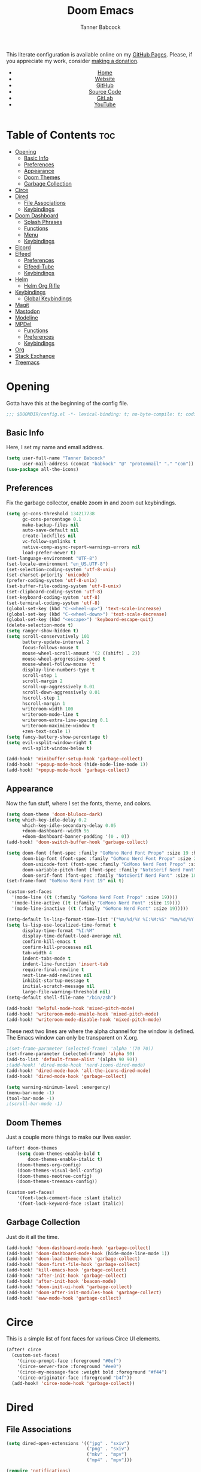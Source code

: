 #+TITLE: Doom Emacs
#+AUTHOR: Tanner Babcock
#+EMAIL: babkock@protonmail.com
#+STARTUP: showeverything
#+OPTIONS: toc:nil num:nil
#+DESCRIPTION: Doom Emacs config on Tanner Babcock GitHub Pages. Features Org mode, mixed pitch, keybindings, and dashboard.
#+KEYWORDS: tanner babcock, emacs, github, doom emacs, org mode, linux, gnu linux, art, music, experimental, noise
#+HTML_HEAD: <link rel="stylesheet" type="text/css" href="style.css" />
#+HTML_HEAD_EXTRA: <meta property="og:image" content="/images/ogimage.png" />
#+HTML_HEAD_EXTRA: <meta property="og:image:width" content="660" />
#+HTML_HEAD_EXTRA: <meta property="og:image:height" content="461" />
#+HTML_HEAD_EXTRA: <meta property="og:title" content="Doom Emacs" />
#+HTML_HEAD_EXTRA: <meta property="og:description" content="Doom Emacs config on Tanner Babcock GitHub Pages. Features Org mode, mixed pitch, keybindings, and dashboard." />
#+HTML_HEAD_EXTRA: <meta property="og:locale" content="en_US" />
#+HTML_HEAD_EXTRA: <link rel="icon" href="/images/favicon.png" />
#+HTML_HEAD_EXTRA: <link rel="apple-touch-icon" href="/images/apple-touch-icon-180x180.png" />
#+HTML_HEAD_EXTRA: <link rel="icon" href="/images/icon-hires.png" sizes="192x192" />
#+HTML_HEAD_EXTRA: <meta name="google-site-verification" content="2WoaNPwHxji9bjk8HmxLdspgd5cx93KCRp-Bo1gjV0o" />
#+PROPERTY: header-args :tangle
#+LANGUAGE: en

This literate configuration is available online on my [[https://babkock.github.io/configs/doom.html][GitHub Pages]]. Please, if you appreciate my work, consider [[https://www.paypal.com/donate/?business=X8ZY4CNBJEXVE&no_recurring=0&item_name=Please+help+me+pay+my+bills%2C+and+make+more+interesting+GNU%2FLinux+content%21+I+appreciate+you%21&currency_code=USD][making a donation]].

#+BEGIN_EXPORT html
<header>
    <center>
        <ul>
            <li><a href="https://babkock.github.io">Home</a></li>
            <li><a href="https://tannerbabcock.com/home">Website</a></li>
            <li><a href="https://github.com/Babkock" target="_blank">GitHub</a></li>
            <li><a href="https://github.com/Babkock/Babkock.github.io/blob/main/configs/doom.html" target="_blank">Source Code</a></li>
            <li><a href="https://gitlab.com/Babkock/" target="_blank">GitLab</a></li>
            <li><a href="https://www.youtube.com/channel/UCdXmrPRUtsl-6pq83x3FrTQ" target="_blank">YouTube</a></li>
        </ul>
    </center>
</header>
#+END_EXPORT

# #+TOC: headlines 2

[[https://babkock.github.io/images/emacs1.png]]

* Table of Contents :toc:
- [[#opening][Opening]]
  - [[#basic-info][Basic Info]]
  - [[#preferences][Preferences]]
  - [[#appearance][Appearance]]
  - [[#doom-themes][Doom Themes]]
  - [[#garbage-collection][Garbage Collection]]
- [[#circe][Circe]]
- [[#dired][Dired]]
  - [[#file-associations][File Associations]]
  - [[#keybindings][Keybindings]]
- [[#doom-dashboard][Doom Dashboard]]
  - [[#splash-phrases][Splash Phrases]]
  - [[#functions][Functions]]
  - [[#menu][Menu]]
  - [[#keybindings-1][Keybindings]]
- [[#elcord][Elcord]]
- [[#elfeed][Elfeed]]
  - [[#preferences-1][Preferences]]
  - [[#elfeed-tube][Elfeed-Tube]]
  - [[#keybindings-2][Keybindings]]
- [[#helm][Helm]]
  - [[#helm-org-rifle][Helm Org Rifle]]
- [[#keybindings-3][Keybindings]]
  - [[#global-keybindings][Global Keybindings]]
- [[#magit][Magit]]
- [[#mastodon][Mastodon]]
- [[#modeline][Modeline]]
- [[#mpdel][MPDel]]
  - [[#functions-1][Functions]]
  - [[#preferences-2][Preferences]]
  - [[#keybindings-4][Keybindings]]
- [[#org][Org]]
- [[#stack-exchange][Stack Exchange]]
- [[#treemacs][Treemacs]]

* Opening

Gotta have this at the beginning of the config file.

#+begin_src emacs-lisp :tangle yes
;;; $DOOMDIR/config.el -*- lexical-binding: t; no-byte-compile: t; coding: utf-8-unix; -*-
#+end_src

** Basic Info

Here, I set my name and email address.

#+begin_src emacs-lisp :tangle yes
(setq user-full-name "Tanner Babcock"
      user-mail-address (concat "babkock" "@" "protonmail" "." "com"))
(use-package all-the-icons)
#+end_src

** Preferences

Fix the garbage collector, enable zoom in and zoom out keybindings.

#+begin_src emacs-lisp :tangle yes
(setq gc-cons-threshold 134217738
      gc-cons-percentage 0.1
      make-backup-files nil
      auto-save-default nil
      create-lockfiles nil
      vc-follow-symlinks t
      native-comp-async-report-warnings-errors nil
      load-prefer-newer t)
(set-language-environment "UTF-8")
(set-locale-environment "en_US.UTF-8")
(set-selection-coding-system 'utf-8-unix)
(set-charset-priority 'unicode)
(prefer-coding-system 'utf-8-unix)
(set-buffer-file-coding-system 'utf-8-unix)
(set-clipboard-coding-system 'utf-8)
(set-keyboard-coding-system 'utf-8)
(set-terminal-coding-system 'utf-8)
(global-set-key (kbd "C-<wheel-up>") 'text-scale-increase)
(global-set-key (kbd "C-<wheel-down>") 'text-scale-decrease)
(global-set-key (kbd "<escape>") 'keyboard-escape-quit)
(delete-selection-mode t)
(setq ranger-show-hidden t)
(setq scroll-conservatively 101
      battery-update-interval 2
      focus-follows-mouse t
      mouse-wheel-scroll-amount '(2 ((shift) . 2))
      mouse-wheel-progressive-speed t
      mouse-wheel-follow-mouse 't
      display-line-numbers-type t
      scroll-step 1
      scroll-margin 2
      scroll-up-aggressively 0.01
      scroll-down-aggressively 0.01
      hscroll-step 1
      hscroll-margin 1
      writeroom-width 100
      writeroom-mode-line t
      writeroom-extra-line-spacing 0.1
      writeroom-maximize-window t
      +zen-text-scale 1)
(setq fancy-battery-show-percentage t)
(setq evil-vsplit-window-right t
      evil-split-window-below t)

(add-hook! 'minibuffer-setup-hook 'garbage-collect)
(add-hook! '+popup-mode-hook (hide-mode-line-mode 1))
(add-hook! '+popup-mode-hook 'garbage-collect)
#+end_src

** Appearance

Now the fun stuff, where I set the fonts, theme, and colors.

#+begin_src emacs-lisp :tangle yes
(setq doom-theme 'doom-bluloco-dark)
(setq which-key-idle-delay 0.2
      which-key-idle-secondary-delay 0.05
      +doom-dashboard--width 95
      +doom-dashboard-banner-padding '(0 . 0))
(add-hook! 'doom-switch-buffer-hook 'garbage-collect)

(setq doom-font (font-spec :family "GoMono Nerd Font Propo" :size 19 :height 1.0)
      doom-big-font (font-spec :family "GoMono Nerd Font Propo" :size 21 :height 1.0)
      doom-unicode-font (font-spec :family "GoMono Nerd Font Propo" :size 19 :height 1.0)
      doom-variable-pitch-font (font-spec :family "NotoSerif Nerd Font" :size 18 :height 1.1)
      doom-serif-font (font-spec :family "NotoSerif Nerd Font" :size 18))
(set-frame-font "GoMono Nerd Font 19" nil t)

(custom-set-faces
  '(mode-line ((t (:family "GoMono Nerd Font Propo" :size 19))))
  '(mode-line-active ((t (:family "GoMono Nerd Font" :size 19))))
  '(mode-line-inactive ((t (:family "GoMono Nerd Font" :size 19)))))

(setq-default ls-lisp-format-time-list '("%m/%d/%Y %I:%M:%S" "%m/%d/%Y %I:%M:%S"))
(setq ls-lisp-use-localized-time-format t
      display-time-format "%I:%M"
      display-time-default-load-average nil
      confirm-kill-emacs t
      confirm-kill-processes nil
      tab-width 4
      indent-tabs-mode t
      indent-line-function 'insert-tab
      require-final-newline t
      next-line-add-newlines nil
      inhibit-startup-message t
      initial-scratch-message nil
      large-file-warning-threshold nil)
(setq-default shell-file-name "/bin/zsh")

(add-hook! 'helpful-mode-hook 'mixed-pitch-mode)
(add-hook! 'writeroom-mode-enable-hook 'mixed-pitch-mode)
(add-hook! 'writeroom-mode-disable-hook 'mixed-pitch-mode)
#+end_src

These next two lines are where the alpha channel for the window is defined. The Emacs window can only be transparent on X.org.

#+begin_src emacs-lisp :tangle yes
;(set-frame-parameter (selected-frame) 'alpha '(70 70))
(set-frame-parameter (selected-frame) 'alpha 90)
(add-to-list 'default-frame-alist '(alpha 90 90))
;(add-hook! 'dired-mode-hook 'nerd-icons-dired-mode)
(add-hook! 'dired-mode-hook 'all-the-icons-dired-mode)
(add-hook! 'dired-mode-hook 'garbage-collect)

(setq warning-minimum-level :emergency)
(menu-bar-mode -1)
(tool-bar-mode -1)
;(scroll-bar-mode -1)
#+end_src

** Doom Themes

Just a couple more things to make our lives easier.

#+begin_src emacs-lisp :tangle yes
(after! doom-themes
    (setq doom-themes-enable-bold t
        doom-themes-enable-italic t)
    (doom-themes-org-config)
    (doom-themes-visual-bell-config)
    (doom-themes-neotree-config)
    (doom-themes-treemacs-config))

(custom-set-faces!
    '(font-lock-comment-face :slant italic)
    '(font-lock-keyword-face :slant italic))
#+end_src

** Garbage Collection

Just do it all the time.

#+begin_src emacs-lisp :tangle yes
(add-hook! 'doom-dashboard-mode-hook 'garbage-collect)
(add-hook! 'doom-dashboard-mode-hook (hide-mode-line-mode 1))
(add-hook! 'doom-load-theme-hook 'garbage-collect)
(add-hook! 'doom-first-file-hook 'garbage-collect)
(add-hook! 'kill-emacs-hook 'garbage-collect)
(add-hook! 'after-init-hook 'garbage-collect)
(add-hook! 'after-init-hook 'beacon-mode)
(add-hook! 'doom-init-ui-hook 'garbage-collect)
(add-hook! 'doom-after-init-modules-hook 'garbage-collect)
(add-hook! 'eww-mode-hook 'garbage-collect)
#+end_src

* Circe

This is a simple list of font faces for various Circe UI elements.

#+begin_src emacs-lisp :tangle yes
(after! circe
  (custom-set-faces!
    '(circe-prompt-face :foreground "#0ef")
    '(circe-server-face :foreground "#ee0")
    '(circe-my-message-face :weight bold :foreground "#f44")
    '(circe-originator-face :foreground "b4f"))
  (add-hook! 'circe-mode-hook 'garbage-collect))
#+end_src

* Dired

** File Associations

#+begin_src emacs-lisp :tangle yes
(setq dired-open-extensions '(("jpg" . "sxiv")
                              ("png" . "sxiv")
                              ("mkv" . "mpv")
                              ("mp4" . "mpv")))

(require 'notifications)
(notifications-notify
    :title "Emacs Started"
    :body "Emacs configuration loaded. Welcome!")
#+end_src

** Keybindings

#+begin_src emacs-lisp :tangle yes
(evil-define-key 'normal dired-mode-map
    (kbd "J") 'image-dired-previous-line-and-display
    (kbd "K") 'image-dired-next-line-and-display)
#+end_src

* Doom Dashboard

** Splash Phrases

I stole this entire next section from someone else.

#+begin_src emacs-lisp :tangle yes
(defvar splash-phrase-source-folder
    (expand-file-name "phrases/" doom-private-dir)
    "A folder of text files with a fun phrase on each line.")

(defvar splash-phrase-sources
    (let* ((files (directory-files splash-phrase-source-folder nil "\\.txt\\'"))
        (sets (delete-dups (mapcar
            (lambda (file)
            (replace-regexp-in-string "\\(?:-[0-9]+-\\w+\\)?\\.txt" "" file))
            files))))
            (mapcar (lambda (sset)
            (cons sset
                (delq nil (mapcar
                    (lambda (file)
                        (when (string-match-p (regexp-quote sset) file) file))
                    files))))
            sets))
    "A list of cons giving the phrase set name, and a list of files which contain phrase components.")

(defvar splash-phrase-set
    (nth (random (length splash-phrase-sources)) (mapcar #'car splash-phrase-sources)))

(defun splase-phrase-set-random-set ()
    "Set a new random splash phrase set."
    (interactive)
    (setq splash-phrase-set
        (nth (random (1- (length splash-phrase-sources)))
            (cl-set-difference (mapcar #'car splash-phrase-sources) (list splash-phrase-set))))
    (+doom-dashboard-reload t))

(defvar splase-phrase--cache nil)

(defun splash-phrase-get-from-file (file)
    "Fetch a random line from FILE."
    (let ((lines (or (cdr (assoc file splase-phrase--cache))
        (cdar (push (cons file
            (with-temp-buffer
                (insert-file-contents (expand-file-name file splash-phrase-source-folder))
                    (split-string (string-trim (buffer-string)) "\n")))
                splase-phrase--cache)))))
            (nth (random (length lines)) lines)))

(defun splash-phrase (&optional set)
    "Construct a splash phrase from SET. See `splash-phrase-sources'."
    (mapconcat
    #'splash-phrase-get-from-file
    (cdr (assoc (or set splash-phrase-set) splash-phrase-sources)) " "))

(defun doom-dashboard-phrase ()
    "Get a splash phrase, flow it over multiple lines as needed, and make fontify it."
    (mapconcat
        (lambda (line)
            (+doom-dashboard--center
            +doom-dashboard--width
            (with-temp-buffer
                (insert-text-button line
                 'action
                 (lambda (_) (+doom-dashboard-reload t))
                 'face 'doom-dashboard-menu-title
                 'mouse-face 'doom-dashboard-menu-title
                 'help-echo "Welcome to DOOM Emacs!"
                 'follow-link t)
        (buffer-string))))
        (split-string
            (with-temp-buffer
                (insert (splash-phrase))
                 (setq fill-column (min 70 (/ (* 2 (window-width)) 3)))
                 (fill-region (point-min) (point-max))
                 (buffer-string))
        "\n")
    "\n"))

(defadvice! doom-dashboard-widget-loaded-with-phrase ()
    :override #'doom-dashboard-widget-loaded
    (insert
        (propertize
            (+doom-dashboard--center
            +doom-dashboard--width
            (doom-display-benchmark-h 'return))
            'face 'doom-dashboard-footer-icon)
        "\n"
        (doom-dashboard-phrase)
    "\n"))
#+end_src

** Functions

Here is what my Doom splash screen (Dashboard) typically looks like.

[[https://babkock.github.io/images/emacs2.png]]

My customized dashboard. These first two lines are just for setting up my Multiple Cursors package. =Ctrl= + =Shift= + left click and right click can add and remove a cursor, respectively.

#+begin_src emacs-lisp :tangle yes
(global-set-key (kbd "C-S-<mouse-1>") '+multiple-cursors/evil-mc-toggle-cursor-here)
(global-set-key (kbd "C-S-<mouse-3>") '+multiple-cursors/evil-mc-undo-cursor)

(setq config-org-file-name "config.org"
      config-org-directory "~/.doom.d/"
      agenda-org-file-name "agenda.org"
      agenda-org-directory "~/org/"
      foot-org-file-name "foot.org"
      foot-org-directory "~/.config/foot/")

(defun tb/open-config-org ()
    "Open your private Config.org file."
    (interactive)
    (find-file (expand-file-name config-org-file-name config-org-directory)))

(defun tb/open-agenda-org ()
    "Open your agenda.org file."
    (interactive)
    (find-file (expand-file-name agenda-org-file-name agenda-org-directory)))

(defun tb/open-foot-org ()
    "Open the Foot configuration file."
    (interactive)
    (find-file (expand-file-name foot-org-file-name foot-org-directory)))

(defun tb/open-tbcom ()
    "Opens TBcom repository"
    (interactive)
    (dired "~/TBcom"))

(defun tb/open-dotfiles ()
    "Opens Dotfiles repository"
    (interactive)
    (dired "~/git/Dotfiles"))
#+end_src

The code above defines functions and variables for making my customized Dashboard menu work. If you, later on, wish to swap out these quick shortcuts for other files or project
directories, make sure you change the variable names too, and change the contents of the Dashboard menu sections below.

** Menu

#+begin_src emacs-lisp :tangle yes
(setq-default +doom-dashboard-menu-sections
    '(("Kill All Buffers"
        :icon (all-the-icons-octicon "alert" :face 'all-the-icons-red :height 0.95)
        :face (:inherit (doom-dashboard-menu-title bold) :inherit (all-the-icons-lred) :height 0.95)
        :action doom/kill-all-buffers)
      ("Open Recent File"
        :icon (all-the-icons-faicon "clock-o" :face 'all-the-icons-blue :height 0.95)
        :face (:inherit (doom-dashboard-menu-title bold) :inherit (all-the-icons-lblue) :height 0.95)
        :action helm-recentf)
      ("Open Project"
        :icon (all-the-icons-octicon "repo" :face 'all-the-icons-red :height 0.95)
        :face (:inherit (doom-dashboard-menu-title bold) :inherit (all-the-icons-lred) :height 0.95)
        :action projectile-find-file)
      ("Open TBcom"
        :icon (all-the-icons-alltheicon "git" :face 'all-the-icons-pink :height 0.95)
        :face (:inherit (doom-dashboard-menu-title bold) :inherit (all-the-icons-lpink) :height 0.95)
        :action tb/open-tbcom)
      ; ("Org Agenda"
      ;  :icon (all-the-icons-faicon "calendar" :face 'all-the-icons-maroon :height 0.95)
      ;  :face (:inherit (doom-dashboard-menu-title bold) :inherit (all-the-icons-lmaroon) :height 0.95)
      ;  :action org-agenda)
      ("Open Dotfiles"
        :icon (all-the-icons-faicon "floppy-o" :face 'all-the-icons-blue :height 0.95)
        :face (:inherit (doom-dashboard-menu-title bold) :inherit (all-the-icons-lblue) :height 0.95)
        :action tb/open-dotfiles)
      ("Mastodon"
        :icon (all-the-icons-material "chat" :face 'all-the-icons-maroon :height 0.95)
        :face (:inherit (doom-dashboard-menu-title bold) :inherit (all-the-icons-maroon) :height 0.95)
        :action mastodon)
      ("RSS Feeds"
        :icon (all-the-icons-faicon "rss" :face 'all-the-icons-yellow :height 0.95)
        :face (:inherit (doom-dashboard-menu-title bold) :inherit (all-the-icons-lyellow) :height 0.95)
        :action elfeed)
      ("Open config.org"
        :icon (all-the-icons-faicon "cogs" :face 'all-the-icons-green :height 0.95)
        :when (file-directory-p doom-private-dir)
        :face (:inherit (doom-dashboard-menu-title bold) :inherit (all-the-icons-lgreen) :height 0.95)
        :action tb/open-config-org)
      ("Doom Reload"
        :icon (all-the-icons-faicon "refresh" :face 'all-the-icons-orange :height 0.95)
        :face (:inherit (doom-dashboard-menu-title bold) :inherit (all-the-icons-lorange) :height 0.95)
        :action doom/reload)
      ("Music Player"
        :icon (all-the-icons-faicon "music" :face 'all-the-icons-cyan :height 0.95)
        :face (:inherit (doom-dashboard-menu-title bold) :inherit (all-the-icons-lcyan) :height 0.95)
        :action mpdel-playlist-open)))
#+end_src

Each menu item should share a similar color with its respective icon. Using a value for the height other than =0.94= or =0.95= will cause the menu to appear crooked.

** Keybindings

This part installs the shortcuts for our Doom Dashboard. These keybindings only work in Dashboard mode. This block of code uses the quick-opener functions I defined above, by the
Dashboard menu sections.

| Keybinding | Action                          |
|------------+---------------------------------|
| =a=          | Org Agenda                      |
| =A=          | Open agenda.org                 |
| =b=          | Switch Buffer                   |
| =B=          | Switch Buffer                   |
| =c=          | Open config.org                 |
| =C=          | Open Doom Config Directory      |
| =d=          | Open ~/.config Directory        |
| =D=          | Open Dotfiles Repository        |
| =e=          | Open Elfeed                     |
| =E=          | Open elfeed.org                 |
| =f=          | Helm Find File                  |
| =F=          | Open Foot Config                |
| =g=          | Open MPDel Artists              |
| =h=          | Open Dotfiles Fetch             |
| =H=          | Open Dotfiles README            |
| =i=          | Open init.org                   |
| =j=          | Open Dired in Current Directory |
| =J=          | Open Dired in Home Directory    |
| =k=          | Kill All Buffers                |
| =m=          | Mastodon                        |
| =M=          | Mastodon Local                  |
| =o=          | Open Polybar Config             |
| =O=          | Clear MPD Playlist              |
| =p=          | Open Project                    |
| =P=          | Previous Buffer                 |
| =q=          | Open Qutebrowser Config         |
| =r=          | Helm Recent Files               |
| =R=          | Doom Reload                     |
| =s=          | Open Other Dashboard            |
| =t=          | Open TBcom                      |
| =T=          | Select Theme                    |
| =v=          | Vterm                           |
| =V=          | Open video.org                  |
| =w=          | Open Waybar Config              |
| =W=          | Open Waybar Style               |
| =x=          | Mastodon Followed Tags          |
| =X=          | Stack Exchange Front Page       |
| =z=          | Open ZSH Config                 |
| =Z=          | Open ZSH Theme                  |
| =?=          | Doom Help                       |
| =+=          | Increase Font Size              |
| =-=          | Decrease Font Size              |
| =;=          | Open MPDel Playlist             |
| =/=          | Open MPDel Browser              |
| =.=          | Open Circe IRC                  |
| =,=          | Toggle Play/Pause               |
| =]=          | Play Next Song                  |
| =[=          | Play Previous Song              |

#+begin_src emacs-lisp :tangle yes
(setq +doom-dashboard-mode-map (make-sparse-keymap))
(map! :map +doom-dashboard-mode-map
    :desc "Forward" :ne "<down>" #'+doom-dashboard/forward-button
    :desc "Backward" :ne "<up>" #'+doom-dashboard/backward-button
    :desc "Find File" :ne "f" #'helm-find-files
    :desc "Recent Files" :ne "r" #'helm-recentf
    :desc "Doom Reload" :ne "R" #'doom/reload
    :desc "Open Project" :ne "p" #'projectile-find-file
    :desc "Config Dir" :ne "C" #'doom/open-private-config
    :desc "Open Dired" :ne "j" (cmd! (dired "."))
    :desc "Open Dired in Home Directory" :ne "J" (cmd! (dired "~/"))
    :desc "Open config.org" :ne "c" #'tb/open-config-org
    :desc "Open init.org" :ne "i" (cmd! (find-file (expand-file-name "init.org" doom-private-dir)))
    :desc "Open ZSH Config" :ne "z" (cmd! (find-file "~/.zsh.org"))
    :desc "Open Qutebrowser Config" :ne "q" (cmd! (find-file "~/.config/qutebrowser/config.org"))
    :desc "Open Polybar Config" :ne "o" (cmd! (find-file "~/.config/polybar/config.org"))
    :desc "Open Foot Config" :ne "F" #'tb/open-foot-org
    :desc "Open Waybar Config" :ne "w" (cmd! (find-file "~/.config/waybar/config.org"))
    :desc "Open Waybar Style" :ne "W" (cmd! (find-file "~/.config/waybar/style.org"))
    :desc "Mastodon" :ne "m" #'mastodon
    :desc "Mastodon Local" :ne "M" #'mastodon-tl--get-local-timeline
    :desc "Open TBcom" :ne "t" #'tb/open-tbcom
    :desc "Open Dotfiles" :ne "D" #'tb/open-dotfiles
    :desc "Open Dotfiles Fetch" :ne "h" (cmd! (find-file "~/git/Dotfiles/fetch.org"))
    :desc "Open Dotfiles README" :ne "H" (cmd! (find-file "~/git/Dotfiles/README.org"))
    :desc "Stack Exchange Front Page" :ne "X" #'sx-tab-frontpage
    :desc "Mastodon Followed Tags" :ne "x" #'mastodon-tl--followed-tags-timeline
    :desc "Increase Font Size" :ne "+" #'doom/increase-font-size
    :desc "Decrease Font Size" :ne "-" #'doom/decrease-font-size
    :desc "Open MPDel Playlist" :ne ";" #'mpdel-playlist-open
    :desc "Open MPDel Browser" :ne "/" #'mpdel-browser-open
    :desc "Toggle Play/Pause" :ne "," #'libmpdel-playback-play-pause
    :desc "Open MPDel Artists" :ne "g" #'mpdel-core-open-artists
    :desc "Play Next Song" :ne "]" #'libmpdel-playback-next
    :desc "Play Previous Song" :ne "[" #'libmpdel-playback-previous
    :desc "Clear Current Playlist" :ne "O" #'mpdel-core-replace-current-playlist
    :desc "Doom Help" :ne "?" #'doom/help
    :desc "Open Circe" :ne "." #'circe
    :desc "Agenda" :ne "a" #'org-agenda
    :desc "Open agenda.org" :ne "A" #'open-agenda-org
    :desc "Open todo.org" :ne "V" (cmd! (find-file "~/org/todo.org"))
    :desc "Kill All Buffers" :ne "k" #'doom/kill-all-buffers
    :desc "Switch Buffers" :ne "b" #'helm-buffers-list
    :desc "Previous Buffer" :ne "P" #'previous-buffer
    :desc "Open Elfeed" :ne "e" #'elfeed
    :desc "Open elfeed.org" :ne "E" (cmd! (find-file "~/org/elfeed.org"))
    :desc "Reset Elfeed" :ne "n" #'elfeed-db-unload
    :desc "Set Theme" :ne "T" #'load-theme
    :desc "Open eww.org" :ne "y" (cmd! (find-file "~/.config/eww/eww.org"))
    :desc "Open video.org" :ne "v" (cmd! (find-file "~/org/video.org"))
    :desc "Quit" :ne "Q" #'save-buffers-kill-terminal)
#+end_src

This part removes other elements of the Dashboard.

#+begin_src emacs-lisp :tangle yes
;(remove-hook '+doom-dashboard-functions #'doom-dashboard-widget-loaded)
(remove-hook '+doom-dashboard-functions #'doom-dashboard-widget-footer)
(add-hook! '+doom-dashboard-functions (hide-mode-line-mode))
#+end_src

* Elcord

#+begin_src emacs-lisp :tangle yes
(require 'elcord)
(after! elcord
    (add-hook! 'elfeed-search-mode-hook (elcord-mode -1))
    (add-hook! 'elfeed-show-mode-hook (elcord-mode -1))
    (add-hook! 'mastodon-mode-hook (elcord-mode -1))
    (add-hook! 'circe-channel-mode-hook (elcord-mode -1))
    (add-hook! 'circe-server-connected-hook (elcord-mode -1)))
#+end_src

* Elfeed

This first block of code defines font faces per Elfeed tags, font faces for UI elements, preferences, and hooks.

** Preferences

#+begin_src emacs-lisp :tangle yes
(require 'elfeed-goodies)
(require 'elfeed-org)

(setq gnutls-algorithm-priority "NORMAL:-VERS-TLS1.3")
(after! elfeed
    (defun elfeed-search-format-date (date) (format-time-string "%m/%d/%Y %I:%M:%S" (seconds-to-time date)))
    (setq elfeed-search-filter "@1-weeks-ago +unread"
          elfeed-show-entry-switch #'pop-to-buffer
          elfeed-use-curl t
          elfeed-curl-max-connections 20
          elfeed-curl-timeout 8
          elfeed-curl-extra-arguments '("--insecure" "--fail-early" "--tcp-fastopen" "--ssl-allow-beast"))
    (defface git-entry
        '((t :foreground "#d04b4e"))
        "Entry for Git")
    (defface reddit-entry
        '((t :foreground "#f28735"))
        "Entry for Reddit")
    (defface youtube-entry
        '((t :foreground "#f74e8b"))
        "Entry for YouTube")
    (defface torrents-entry
        '((t :foreground "#fdeadb"))
        "Entry for torrents")
    (defface stack-entry
        '((t :foreground "#25c192"))
        "Entry for Stack")
    (defface news-entry
        '((t :foreground "#49a6d0"))
        "Entry for News")
    (defface tumblr-entry
        '((t :foreground "#d8a89a"))
        "Entry for Tumblr")
    (defface tech-entry
        '((t :foreground "#ffff00"))
        "Entry for Tech")
#+end_src

Now we push all of these font faces to the =elfeed-search= faces list.

#+begin_src emacs-lisp :tangle yes
    (push '(git git-entry) elfeed-search-face-alist)
    (push '(reddit reddit-entry) elfeed-search-face-alist)
    (push '(youtube youtube-entry) elfeed-search-face-alist)
    (push '(torrents torrents-entry) elfeed-search-face-alist)
    (push '(stack stack-entry) elfeed-search-face-alist)
    (push '(news news-entry) elfeed-search-face-alist)
    (push '(tumblr tumblr-entry) elfeed-search-face-alist)
    (push '(tech tech-entry) elfeed-search-face-alist)
#+end_src

Define additional font faces and hooks.

#+begin_src emacs-lisp :tangle yes
(custom-set-faces!
    '(elfeed-search-feed-face :foreground "#25c192")
    '(elfeed-search-tag-face :foreground "#f28735")
    '(elfeed-search-title-face :inherit variable-pitch :slant italic)
    '(elfeed-search-date-face :foreground "#d8a89a")
    '(elfeed-search-last-update-face :foreground "#49a6d0"))
(add-hook! 'elfeed-search-update-hook (hide-mode-line-mode 1))
(add-hook! 'elfeed-search-mode-hook (hide-mode-line-mode 1))
(add-hook! 'elfeed-show-mode-hook (hide-mode-line-mode 1) (hl-line-mode -1))
(add-hook! 'elfeed-search-mode-hook #'elfeed-update)
(add-hook! 'elfeed-search-mode-hook (elcord-mode -1))
(add-hook! 'elfeed-show-mode-hook #'visual-line-mode)
(add-hook! 'elfeed-show-mode-hook #'mixed-pitch-mode)
(add-hook! 'elfeed-show-mode-hook 'garbage-collect)
(add-hook! 'elfeed-show-mode-hook (elcord-mode -1))
(add-hook! 'elfeed-search-mode-hook (setq header-line-format nil))
(add-hook! 'elfeed-show-mode-hook (setq header-line-format nil)))
#+end_src

This second block of code sets preferences for the =elfeed-goodies= package.

#+begin_src emacs-lisp :tangle yes
(after! elfeed-goodies
    (elfeed-goodies/setup)
    (setq elfeed-goodies/entry-pane-size 0.5
          elfeed-goodies/wide-threshold 0.2
          elfeed-goodies/show-mode-padding 1
          elfeed-goodies/feed-source-column-width 20
          elfeed-goodies/tag-column-width 20))
#+end_src

** Elfeed-Tube

#+begin_src emacs-lisp :tangle yes
(require 'elfeed-tube)
(elfeed-tube-setup)
(setq elfeed-tube-auto-save-p t)
(define-key! elfeed-show-mode-map (kbd "F") 'elfeed-tube-fetch)
(define-key! elfeed-search-mode-map (kbd "F") 'elfeed-tube-fetch)

(require 'elfeed-tube-mpv)
(define-key! elfeed-show-mode-map (kbd "f") 'elfeed-tube-mpv-follow-mode)
(define-key! elfeed-show-mode-map (kbd "w") 'elfeed-tube-mpv-where)

;(elfeed-tube-add-feeds '("https://www.youtube.com/@BarelySociable"
;                         "https://www.youtube.com/@MentalOutlaw"
;                         "https://www.youtube.com/@ShroudedHand"))
#+end_src

** Keybindings

I have custom key bindings for Elfeed that will filter the feed list by tag names. Shift + J and Shift + K (or capital J and K) will update the entry pane with the next item in the =elfeed-search=.

| Key | Elfeed Search Filter |
|-----+----------------------|
| =q=   | =+tumblr=              |
| =e=   | =+reddit=              |
| =p=   | =+stack=               |
| =m=   | =+media=               |
| =o=   | =+news=                |
| =i=   | =+git=                 |
| =x=   | =+youtube=             |
| =n=   | =+torrents=            |
| =v=   | =+tech=                |

#+begin_src emacs-lisp :tangle yes
(after! elfeed-goodies
    (evil-define-key 'normal elfeed-show-mode-map
        (kbd "J") 'elfeed-goodies/split-show-next
        (kbd "K") 'elfeed-goodies/split-show-prev)
    (evil-define-key 'normal elfeed-search-mode-map
        (kbd "J") 'elfeed-goodies/split-show-next
        (kbd "K") 'elfeed-goodies/split-show-prev
        (kbd "q") (lambda () (interactive) (elfeed-search-set-filter "@2-weeks-ago +tumblr +unread"))
        (kbd "e") (lambda () (interactive) (elfeed-search-set-filter "@2-weeks-ago +reddit +unread"))
        (kbd "p") (lambda () (interactive) (elfeed-search-set-filter "@2-weeks-ago +stack +unread"))
        (kbd "m") (lambda () (interactive) (elfeed-search-set-filter "@2-weeks-ago +media +unread"))
        (kbd "o") (lambda () (interactive) (elfeed-search-set-filter "@2-weeks-ago +news +unread"))
        (kbd "i") (lambda () (interactive) (elfeed-search-set-filter "@2-weeks-ago +git +unread"))
        (kbd "x") (lambda () (interactive) (elfeed-search-set-filter "@2-weeks-ago +youtube +unread"))
        (kbd "n") (lambda () (interactive) (elfeed-search-set-filter "@2-weeks-ago +torrents +unread"))
        (kbd "v") (lambda () (interactive) (elfeed-search-set-filter "@2-weeks-ago +tech +unread"))
        (kbd "g") (lambda () (interactive) (elfeed-search-browse-url)))
    (map! :map +elfeed-search-mode-map
        :desc "Show selected entry" :ne "RET" #'elfeed-search-show-entry
        :desc "Kill buffer" :ne "q" #'elfeed-kill-buffer
        :desc "Set filter" :ne "S" #'elfeed-search-set-filter
        :desc "Clear filter" :ne "c" #'elfeed-search-clear-filter)
    (map! :map +elfeed-show-mode-map
        :desc "Show selected entry" :ne "RET" #'elfeed-search-show-entry
        :desc "Set filter" :ne "S" #'elfeed-search-set-filter
        :desc "Clear filter" :ne "c" #'elfeed-search-clear-filter))
#+end_src

* Helm

#+begin_src emacs-lisp :tangle yes
(after! helm
    (setq helm-show-completion-min-window-height 9))
#+end_src

** Helm Org Rifle

#+begin_src emacs-lisp :tangle yes
(after! helm-org-rifle
    (setq helm-org-rifle-show-path t
          helm-org-rifle-show-level-stars t)
    (add-hook! 'helm-org-rifle-after-init-hook 'mixed-pitch-mode))
#+end_src

* Keybindings

This first bit lets us navigate between windows easier.

#+begin_src emacs-lisp :tangle yes
(map!
    :m "C-h" #'evil-window-left
    :m "C-j" #'evil-window-down
    :m "C-k" #'evil-window-up
    :m "C-l" #'evil-window-right
    :m "C-w" #'evil-window-vsplit
    :m "C-o" #'evil-window-split
)
#+end_src

** Global Keybindings

These are global keybindings, which are available in all modes. The Magit key bindings will not work if the file is not in a Git repository. =SPC /= and =SPC z= will only work in an MPDel buffer.
Obviously, it is not possible to tangle an Org document, if you are not editing an Org document.

| Keybinding | Action                      |
|------------+-----------------------------|
| =SPC DEL=    | Clear MPDel Playlist        |
| =SPC a=      | Toggle Zen Mode             |
| =SPC b=      | Toggle Beacon Mode          |
| =SPC c=      | Toggle Multiple Cursors     |
| =SPC d=      | Insert Org Todo             |
| =SPC e=      | Open Magit Log Buffer       |
| =SPC f=      | Helm Org Rifle in Org       |
| =SPC i=      | Toggle Fullscreen Zen       |
| =SPC j=      | Magit Pull                  |
| =SPC k=      | Magit Push Remote           |
| =SPC l=      | Org Tangle                  |
| =SPC m=      | Mastodon Boost Toot         |
| =SPC n=      | Open MPDel Browser          |
| =SPC o=      | Toggle Elcord Mode          |
| =SPC p=      | Org Export to HTML          |
| =SPC r=      | Toggle Rainbow Mode         |
| =SPC s=      | Toggle Dired Sidebar        |
| =SPC t=      | Magit Stage File            |
| =SPC u=      | Delete Active Buffer        |
| =SPC v=      | Helm Org Rifle on Directory |
| =SPC x=      | Toggle Mixed Pitch Mode     |
| =SPC y=      | Open Magit Status Buffer    |
| =SPC z=      | Play Song in MPDel          |
| =SPC /=      | Add Song to MPDel Playlist  |
| =SPC -=      | Mastodon Favorite Toot      |
| =SPC ==      | Insert Org Time Stamp       |
| =SPC ]=      | Next Song                   |
| =SPC [=      | Previous Song               |

#+begin_src emacs-lisp :tangle yes
(map! :leader
    :desc "Toggle Zen" "a" #'+zen/toggle
    :desc "Beacon Mode" "b" #'beacon-mode
    :desc "Rainbow Mode" "r" #'rainbow-mode
    :desc "Play song in MPDel" "z" #'mpdnotify-play
    :desc "Toggle Fullscreen Zen" "i" #'+zen/toggle-fullscreen
    :desc "Org Tangle" "l" #'org-babel-tangle
    :desc "Mastodon Toggle Boost" "m" #'mastodon-toot--toggle-boost
    :desc "Add Song to MPDel Playlist" "/" #'mpdel-core-add-to-current-playlist
    :desc "MPDel Next Song" "]" #'libmpdel-playback-next
    :desc "MPDel Previous Song" "[" #'libmpdel-playback-previous
    :desc "Helm Org Rifle Org" "f" #'helm-org-rifle-org-directory
    :desc "Helm Org Rifle Directories" "v" #'helm-org-rifle-directories
    :desc "Org Mark Done" "d" #'org-todo
    :desc "Mixed Pitch Mode" "x" #'mixed-pitch-mode
    :desc "Magit Status" "y" #'magit-status
    :desc "Delete Buffer" "u" #'evil-delete-buffer
    :desc "Org Export to HTML" "p" #'org-html-export-to-html
    :desc "Multiple Cursors Toggle" "c" #'+multiple-cursors/evil-mc-toggle-cursors
    :desc "Dired Sidebar" "s" #'dired-sidebar-toggle-sidebar
    :desc "Magit Log" "e" #'magit-log-all
    :desc "Magit Stage File" "t" #'magit-stage-file
    :desc "Magit Push Remote" "k" #'magit-push-current-to-pushremote
    :desc "Magit Pull" "j" #'magit-pull-from-pushremote
    :desc "Switch Buffer" "," #'helm-buffers-list
    :desc "Mastodon Toggle Favorite" "-" #'mastodon-toot--toggle-favourite
    :desc "Toggle Elcord Mode" "o" (cmd! (elcord-mode 'toggle))
    :desc "Org Time Stamp" "=" #'org-time-stamp
    :desc "Org Priority Up" "\\" #'org-priority-up
    :desc "Org Priority Down" "'" #'org-priority-down)
#+end_src

* Magit

#+begin_src emacs-lisp :tangle yes
(after! magit
    (custom-set-faces!
        '(magit-log-author :foreground "#d04b4e")
        '(magit-log-date :foreground "#f28735")
        '(magit-hash :foreground "#25c192")
        '(magit-filename :foreground "#49a6d0")
        '(magit-branch-current :foreground "#f74e8b"))
    (add-hook! 'magit-status-mode-hook (hide-mode-line-mode 1))
    (add-hook! 'magit-log-mode-hook (hide-mode-line-mode 1))
    (add-hook! 'magit-mode-hook 'garbage-collect)
    (add-hook! 'magit-log-mode-hook 'garbage-collect)
    (add-hook! 'magit-status-mode-hook 'garbage-collect)
    (add-hook! 'magit-popup-mode-hook 'garbage-collect))

(after! diff-hl
    (global-diff-hl-mode)
    (diff-hl-margin-mode)
    (diff-hl-flydiff-mode)
    (diff-hl-dired-mode)
    (diff-hl-show-hunk-mouse-mode))

(add-hook! 'magit-pre-refresh-hook 'diff-hl-magit-pre-refresh)
(add-hook! 'magit-post-refresh-hook 'diff-hl-magit-post-refresh)
#+end_src

* Mastodon

#+begin_src emacs-lisp :tangle yes
(use-package mastodon
    :config
    (setq mastodon-instance-url "https://fosstodon.org"
          mastodon-active-user "babkock"))
(add-hook! 'mastodon-toot-mode-hook
    (lambda () (auto-fill-mode -1)))
#+end_src

* Modeline

#+begin_src emacs-lisp :tangle yes
(after! modeline 
    (setq doom-modeline-buffer-file-name-style 'relative-to-project
          doom-modeline-icon t
          doom-modeline-irc t
          doom-modeline-irc-buffers t
          doom-modeline-major-mode-icon t
          doom-modeline-major-mode-color-icon t
          doom-modeline-env-version t
          doom-modeline-persp-icon t
          doom-modeline-unicode-fallback nil
          doom-modeline-buffer-state-icon nil
          doom-modeline-height 30
          doom-modeline-hud t
          doom-modeline-vcs-icon t
          doom-modeline-indent-info t
          doom-modeline-buffer-modification-icon nil)
    (add-hook! 'doom-modeline-mode-hook 'garbage-collect))
(setq-default doom-modeline-major-mode-icon t
              doom-modeline-icon t
              doom-modeline-irc t
              doom-modeline-irc-buffers t
              doom-modeline-major-mode-color-icon t
              doom-modeline-buffer-file-name-style 'relative-to-project
              doom-modeline-env-version t
              doom-modeline-persp-icon t
              doom-modeline-buffer-state-icon nil
              doom-modeline-unicode-fallback nil
              doom-modeline-hud t
              doom-modeline-height 30
              doom-modeline-indent-info t
              doom-modeline-buffer-modification-icon nil)
#+end_src

* MPDel

** Functions

These two functions are useful for showing MPD notifications with album artwork and artist and album fields. I will add these functions to MPDel's hooks.

#+begin_src emacs-lisp :tangle yes
(defun mpdnotify ()
    (interactive)
    (shell-command "/home/babkock/.ncmpcpp/ncmpcpp-ueberzug/ncmpcpp_cover_art.sh")
    (notifications-notify
        :title (shell-command-to-string "mpc --host=127.0.0.2 -f %title% | head -1")
        :body (concat (shell-command-to-string "mpc --host=127.0.0.2 -f %artist% | head -1") "<i>" (shell-command-to-string "mpc --host=127.0.0.2 -f %album% | head -1") "</i>")
        :image-path "/tmp/mpd_cover.jpg"
))

(defun mpdnotify-play ()
    (interactive)
    (mpdel-playlist-play)
    (mpdnotify))
#+end_src

** Preferences

This is a list of faces for the MPDel interface. After this list is where I add the =mpdnotify= function to the hooks.

#+begin_src emacs-lisp :tangle yes
(custom-set-faces!
    '(mpdel-tablist-song-name-face :inherit variable-pitch :weight bold :foreground "#f74e8b")
    '(mpdel-tablist-artist-face :inherit variable-pitch :weight bold :foreground "#d04b4e")
    '(mpdel-tablist-album-face :inherit variable-pitch :weight bold :slant italic :foreground "#25c192")
    '(mpdel-tablist-track-face :inherit variable-pitch :weight bold :foreground "#49a6d0")
    '(mpdel-playlist-current-song-face :inherit variable-pitch :weight bold :slant italic :foreground "#fdeadb" :background "#000")
    '(mpdel-tablist-disc-face :foreground "#d8a89a")
    '(mpdel-tablist-date-face :foreground "#f28735"))

(add-hook! 'mpdel-playlist-mode-hook 'garbage-collect)
(add-hook! 'mpdel-playlist-mode-hook (hide-mode-line-mode 1))
(add-hook! 'mpdel-playlist-mode-hook '(hl-line-mode))
(add-hook! 'mpdel-playlist-mode-hook (setq header-line-format nil))
(add-hook! 'mpdel-playlist-mode-hook 'mpdnotify)
(add-hook! 'libmpdel-current-song-changed-hook 'mpdnotify)
(add-hook! 'mpdel-tablist-mode-hook 'garbage-collect)
(add-hook! 'mpdel-browser-mode-hook '(hl-line-mode))
(add-hook! 'mpdel-browser-mode-hook (setq header-line-format nil))
(add-hook! 'navigel-tablist-mode-hook '(hl-line-mode))
(add-hook! 'navigel-tablist-mode-hook (setq header-line-format nil))
(add-hook! 'mpdel-tablist-mode-hook (setq header-line-format nil))
(add-hook! 'mpdel-tablist-mode-hook (hide-mode-line-mode 1))
(add-hook! 'navigel-tablist-mode-hook (hide-mode-line-mode 1))
(after! mpdel
    (setq libmpdel-hostname "127.0.0.2")
    (require 'mpdel)
    (mpdel-mode))
#+end_src

** Keybindings

#+begin_src emacs-lisp :tangle yes
(setq mpdel-playlist-mode-map (make-sparse-keymap))
(map! :map mpdel-playlist-mode-map
    :desc "Play/Pause" :ne "p" #'libmpdel-playback-play-pause
    :desc "Browser" :ne "b" #'mpdel-browser-open
    :desc "Play" :ne "RET" #'mpdnotify-play
    :desc "Increase Volume" :ne "<right>" #'mpdel-core-volume-increase
    :desc "Decrease Volume" :ne "<left>" #'mpdel-core-volume-decrease
    :desc "Clear Playlist" :ne "c" #'mpdel-core-replace-current-playlist
    :desc "Dired" :ne "e" #'mpdel-core-dired
    :desc "Set Random" :ne "z" #'libmpdel-playback-set-random
    :desc "Unset Random" :ne "Z" #'libmpdel-playback-unset-random
    :desc "Set Single" :ne "y" #'libmpdel-playback-set-single-once
    :desc "Unset Single" :ne "Y" #'libmpdel-playback-set-single-never
    :desc "Next Song" :ne ">" #'libmpdel-playback-next
    :desc "Previous Song" :ne "<" #'libmpdel-playback-previous)
#+end_src

* Org

#+begin_src emacs-lisp :tangle yes
(after! org
    (add-hook! 'org-mode-hook 'garbage-collect)
    (add-hook! 'org-mode-hook #'org-modern-mode)
    (add-hook! 'org-agenda-finalize-hook #'org-modern-agenda)
    (add-hook! 'org-mode-hook 'org-fancy-priorities-mode)
    (setq org-directory "~/org/"
          org-agenda-files '("~/org/todo.org" "~/org/video.org" "~/org/agenda.org")
          org-agenda-block-separator 8411
          org-tags-column 0
          org-pretty-entities t
          org-default-notes-file (expand-file-name "notes.org" org-directory)
          org-superstar-headline-bullets-list '("◉" "● " "○ " "◆" "●" "○" "◆")
          org-superstar-item-bullet-alist '((?+ . ?➤) (?- . ?✦))
          org-ellipsis "  "
          org-catch-invisible-edits 'smart
          org-log-done 'time
          org-journal-dir "~/org/journal/"
          org-hide-emphasis-markers t
          org-support-shift-select t
          org-src-preserve-indentation nil
          org-src-tab-acts-natively t
          org-edit-src-content-indentation 0)
    (setq org-todo-keywords
          '((sequence "TODO(t)" "NEXT(n)" "VIDEO(v)" "IDEA(i)" "DONE(d)" "EVENT(e)"))
          org-todo-keyword-faces
          '(("TODO" . 'all-the-icons-red)
            ("NEXT" . 'all-the-icons-blue)
            ("VIDEO" . 'all-the-icons-yellow)
            ("IDEA" . 'all-the-icons-green)
            ("DONE" . 'all-the-icons-orange)
            ("EVENT" . 'all-the-icons-cyan)))
    (custom-set-faces!
        '(org-agenda-calendar-event :inherit variable-pitch)
        '(org-agenda-calendar-sexp :inherit variable-pitch)
        '(org-agenda-filter-category :inherit variable-pitch)
        '(org-agenda-filter-tags :inherit variable-pitch)
        '(org-agenda-date :inherit variable-pitch :weight bold :height 1.09)
        '(org-agenda-date-weekend :inherit variable-pitch :weight bold :height 1.06)
        '(org-agenda-done :inherit variable-pitch :weight bold)
        '(org-agenda-date-today :inherit variable-pitch :weight bold :slant italic :height 1.12)
        '(org-agenda-date-weekend-today :inherit variable-pitch :weight bold :height 1.09)
        '(org-agenda-dimmed-todo-face :inherit variable-pitch :weight bold)
        '(org-agenda-current-time :inherit variable-pitch :weight bold)
        '(org-agenda-clocking :inherit variable-pitch :weight bold))
    (add-hook! 'org-agenda-mode-hook 'mixed-pitch-mode)
    (add-hook! 'org-agenda-mode-hook (hide-mode-line-mode 1))
    (custom-set-faces!
        '(org-document-title :height 1.3)
        '(org-level-1 :inherit outline-1 :weight extra-bold :height 1.35)
        '(org-level-2 :inherit outline-2 :weight bold :height 1.15)
        '(org-level-3 :inherit outline-3 :weight bold :height 1.12)
        '(org-level-4 :inherit outline-4 :weight bold :height 1.09)
        '(org-level-5 :inherit outline-5 :weight bold :height 1.06)
        '(org-level-6 :inherit outline-6 :weight semi-bold :height 1.03)
        '(org-level-7 :inherit outline-7 :weight semi-bold)
        '(org-level-8 :inherit outline-8 :weight semi-bold)))

(after! org-fancy-priorities
    (setq org-fancy-priorities-list '("#A" "#B" "#C")
          org-priority-faces
              '((?A :foreground "#e93479" :weight bold)
                (?B :foreground "#ffffff" :weight bold)
                (?C :foreground "#5879fe" :weight bold))))

(font-lock-add-keywords 'org-mode
    '(("^ *\\([-]\\) "
        (0 (prog1 () (compose-region (match-beginning 1) (match-end 1) "•"))))))
#+end_src

* Stack Exchange

#+begin_src emacs-lisp :tangle yes
(after! sx
    (add-hook! 'sx-question-mode-hook (setq header-line-format nil))
    (add-hook! 'sx-question-list-mode-hook (setq header-line-format nil))
    (add-hook! 'sx-question-list-mode-hook (hide-mode-line-mode 1))
    (setq sx-question-list-mode-map (make-sparse-keymap))
    (map! :map sx-question-list-mode-map
        :desc "Display Question" :ne "RET" #'sx-display-question)
    (custom-set-faces!
        '(markdown-inline-code-face :inherit fixed-pitch :height 1.05)
        '(markdown-markup-face :inherit variable-pitch)
        '(sx-question-list-unread-question :inherit variable-pitch :weight bold :height 1.09)
        '(sx-question-list-read-question :inherit variable-pitch :height 1.09)
        '(sx-question-mode-title :inherit variable-pitch :height 1.21)))
#+end_src

* Treemacs

#+begin_src emacs-lisp :tangle yes
(after! treemacs
    (setq doom-themes-treemacs-theme "doom-colors")
    (setq doom-themes-treemacs-enable-variable-pitch t))
#+end_src

#+BEGIN_EXPORT html
<footer>
    <center>
    <p>Copyright &copy; 2023 Tanner Babcock.</p>
    <p>This page licensed under the <a href="https://creativecommons.org/licenses/by-nc/4.0/">Creative Commons Attribution-NonCommercial 4.0 International License</a> (CC-BY-NC 4.0).</p>
    <p class="nav"><a href="https://babkock.github.io">Home</a> &nbsp;&bull;&nbsp; <a href="https://github.com/Babkock/Babkock.github.io/blob/main/configs/doom.html" target="_blank">Source Code</a> &nbsp;&bull;&nbsp;
    <a href="https://tannerbabcock.com/home">Website</a> &nbsp;&bull;&nbsp;
    <a href="https://gitlab.com/Babkock/Dotfiles/-/blob/master/doom.d/README.org" target="_blank">Dotfiles</a> &nbsp;&bull;&nbsp; <a href="https://www.twitch.tv/babkock">Twitch</a> &nbsp;&bull;&nbsp;
    <a href="https://www.paypal.com/donate/?business=X8ZY4CNBJEXVE&no_recurring=0&item_name=Please+help+me+pay+my+bills%2C+and+make+more+interesting+GNU%2FLinux+content%21+I+appreciate+you%21&currency_code=USD" target="_blank"><i>Donate!</i></a></p>
    </center>
</footer>
#+END_EXPORT
